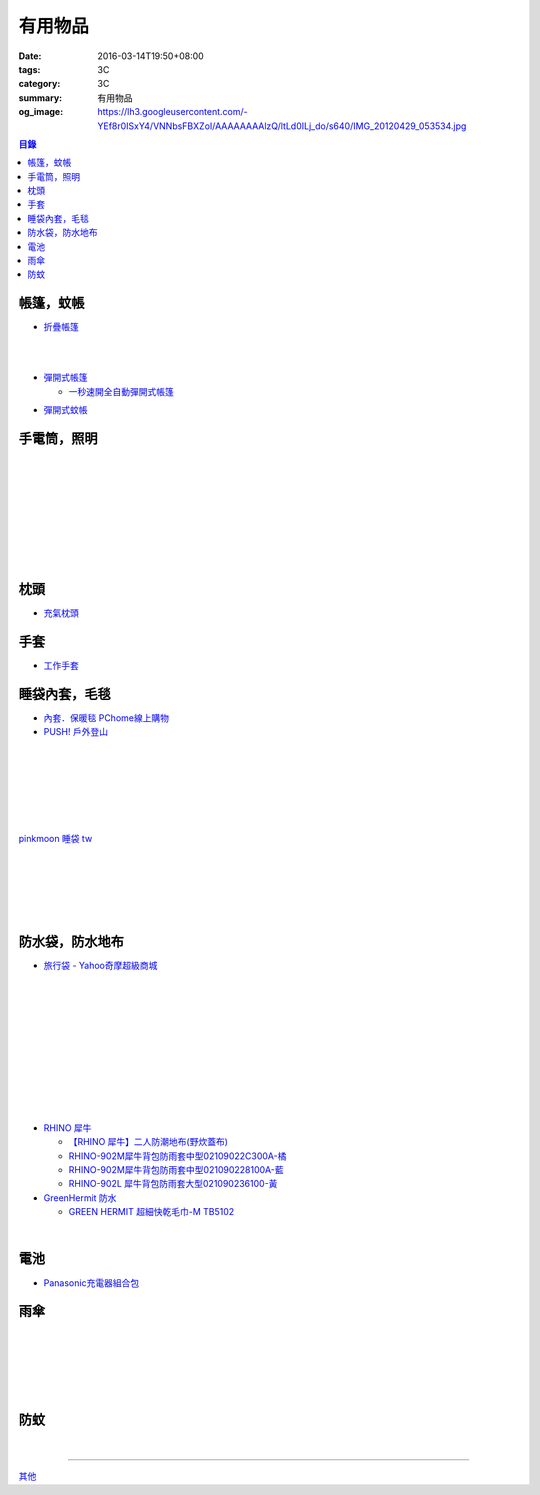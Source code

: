 有用物品
########

:date: 2016-03-14T19:50+08:00
:tags: 3C
:category: 3C
:summary: 有用物品
:og_image: https://lh3.googleusercontent.com/-YEf8r0ISxY4/VNNbsFBXZoI/AAAAAAAAlzQ/ltLd0ILj_do/s640/IMG_20120429_053534.jpg


..
 .. image:: 
   :alt: 
   :target: 
   :align: center

.. contents:: 目錄


帳篷，蚊帳
++++++++++

* `折疊帳篷 <https://www.google.com/search?q=%E6%8A%98%E7%96%8A%E5%B8%B3%E7%AF%B7>`_

.. image:: http://ec1img.pchome.com.tw/pic/v1/data/item/201603/D/E/A/R/H/P/DEARHP-A900623HW000_56dcdcc2dfd38.jpg
   :alt: 【韓國熱銷】秒開全自動彈開式帳篷/速開帳/沙灘帳篷/遮陽帳(橘色)
   :target: http://24h.pchome.com.tw/prod/DEARHP-A900623HW
   :align: center

|

.. image:: http://ec1img.pchome.com.tw/pic/v1/data/item/201506/D/E/B/Q/8/0/DEBQ80-A900667FB000_557a7ee1bb1e7.jpg
   :alt: 【索樂生活】秒開自動沙灘帳篷.防曬 抗UV 日本瘋遮陽帳蓬 贈收納袋+6營釘
   :target: http://24h.pchome.com.tw/prod/DEBQ80-A900667FB
   :align: center

|

.. image:: http://ec1img.pchome.com.tw/pic/v1/data/item/201506/D/E/B/Q/8/0/DEBQ80-A900657BY000_55754ee25d7db.jpg
   :alt: 夏日萬用秒開帳篷-雙人 ( 翡翠綠 )
   :target: http://24h.pchome.com.tw/prod/DEBQ80-A900657BY
   :align: center

* `彈開式帳篷 <https://www.google.com/search?q=%E5%BD%88%E9%96%8B%E5%BC%8F%E5%B8%B3%E7%AF%B7>`_

  - `一秒速開全自動彈開式帳篷 <https://www.google.com/search?q=%E4%B8%80%E7%A7%92%E9%80%9F%E9%96%8B%E5%85%A8%E8%87%AA%E5%8B%95%E5%BD%88%E9%96%8B%E5%BC%8F%E5%B8%B3%E7%AF%B7>`_

.. image:: http://www.rt-mart.com.tw/website/uploads_product/website_2/P0000200048880_1_48645.jpg
   :alt: 彈開式迷彩四人帳
   :target: http://www.rt-mart.com.tw/direct/index.php?action=product_detail&prod_no=P0000200048880
   :align: center

* `彈開式蚊帳 <https://www.google.com/search?q=%E5%BD%88%E9%96%8B%E5%BC%8F%E8%9A%8A%E5%B8%B3>`_


手電筒，照明
++++++++++++

.. image:: https://img.crazymike.tw/upload/product/212/165/42452_1_1448967767.jpg
   :alt: GREENON【強光USB充電手電筒 】變焦手電筒 緊急照明
   :target: https://crazymike.tw/product/appliances/lighting-appliances/item-42452
   :align: center

|

.. image:: https://img.crazymike.tw/upload/product/68/173/44356_1_1452242499.jpg
   :alt: 全防水抗壓led充電行動燈管|露營燈|手電筒
   :target: https://crazymike.tw/product/appliances/lighting-appliances/item-44356
   :align: center

|

.. image:: https://img.crazymike.tw/upload/product/16/181/46352_1_1455690255.jpg
   :alt: 全防水抗壓led充電行動燈管|露營燈|手電筒
   :target: https://crazymike.tw/product/appliances/lighting-appliances/item-46352
   :align: center

|

.. image:: https://img.crazymike.tw/upload/product/253/170/43773_1_1457074384.jpg
   :alt: 綠惡魔防身劍齒強光L2 LED手電筒套組
   :target: https://crazymike.tw/product/appliances/lighting-appliances/item-43773
   :align: center

|

.. image:: https://s.yimg.com/wb/images/D8DE06EB9109A848C283C634BE3C71123B58F1D2
   :alt: 迷你Q5 LED變焦隨身攜帶手電筒(CP-SK68)
   :target: https://tw.buy.yahoo.com/gdsale/%E8%BF%B7%E4%BD%A0Q5-LED%E8%AE%8A%E7%84%A6%E9%9A%A8%E8%BA%AB%E6%94%9C%E5%B8%B6%E6%89%8B%E9%9B%BB%E7%AD%92-CP-SK68-6420256.html
   :align: center

|

.. image:: https://s.yimg.com/wb/images/36D6683C1FBC1FE61302E2AB3CED60C8B0F77764
   :alt: 德國 LED LENSER A41 強光頭燈
   :target: https://tw.buy.yahoo.com/gdsale/%E5%BE%B7%E5%9C%8B-LED-LENSER-A41-%E5%BC%B7%E5%85%89%E9%A0%AD%E7%87%88-5974690.html
   :align: center

|

.. image:: https://img.crazymike.tw/upload/product/206/128/32974_1_1438138726.jpg
   :alt: 【HANLIN-S6】爆強光變焦L2手提探照燈(防水等級IPX6)
   :target: https://crazymike.tw/product/appliances/lighting-appliances/item-32974
   :align: center

|

.. image:: https://img.crazymike.tw/upload/product/188/189/48572_1_1458100329.jpg
   :alt: 好眼光 USB壁掛磁吸兩用LED隨身閱讀燈
   :target: https://crazymike.tw/product/appliances/lighting-appliances/item-48572
   :align: center

|

.. image:: https://img.crazymike.tw/upload/product/209/165/42449_1_1449120226.jpg
   :alt: USB充電便攜迷你手電筒
   :target: https://crazymike.tw/product/appliances/lighting-appliances/item-42449
   :align: center


枕頭
++++

* `充氣枕頭 <https://www.google.com/search?q=%E5%85%85%E6%B0%A3%E6%9E%95%E9%A0%AD>`_

.. image:: http://img.ruten.com.tw/s1/2/69/85/21405164394885_345.jpg
   :alt: ^^n0900^^-【2014台灣健立最便宜】猛龍MENGLUNG-充氣四角枕頭-B-018
   :target: http://goods.ruten.com.tw/item/show?21405164394885
   :align: center


手套
++++

* `工作手套 <https://www.google.com/search?q=%E5%B7%A5%E4%BD%9C%E6%89%8B%E5%A5%97>`_


睡袋內套，毛毯
++++++++++++++

* `內套．保暖毯 PChome線上購物 <http://24h.pchome.com.tw/store/DEBQ7Y>`_

* `PUSH! 戶外登山 <http://24h.pchome.com.tw/store/DEARVA>`_

.. image:: http://ec1img.pchome.com.tw/pic/v1/data/item/201505/D/E/A/R/0/O/DEAR0O-A90062F77000_5549d2fd835d0.jpg
   :alt: RHINO-931 犀牛多用途睡袋內套031109318100-藍
   :target: http://24h.pchome.com.tw/prod/DEAR0O-A90062F77
   :align: center

|

.. image:: http://ec1img.pchome.com.tw/pic/v1/data/item/201503/D/E/B/Q/7/D/DEBQ7D-A9005ZTQD000_5519697fe3426.jpg
   :alt: PUSH! 登山戶外用品 一手抓超輕四季空調被睡袋信封睡袋
   :target: http://24h.pchome.com.tw/prod/DEBQ7D-A9005ZTQD
   :align: center

|

.. image:: http://ec1img.pchome.com.tw/pic/v1/data/item/201503/D/E/B/Q/7/D/DEBQ7D-A9005ZW2D000_551a3bc39d452.jpg
   :alt: PUSH! 登山戶外用品 全開式四季 睡袋 內膽 空調被
   :target: http://24h.pchome.com.tw/prod/DEBQ7D-A9005ZW2D
   :align: center

|

.. image:: http://ec1img.pchome.com.tw/pic/v1/data/item/201505/D/E/A/R/G/6/DEARG6-A80929840000_556975f33f653.jpg
   :alt: GREEN HERMIT TRAVEL-LINER 超輕單人睡袋內套 #OD8003
   :target: http://24h.pchome.com.tw/prod/DEARG6-A80929840
   :align: center

|

.. image:: http://ec1img.pchome.com.tw/pic/v1/data/item/201505/D/E/A/R/G/6/DEARG6-A81009240000_55697b1354d0c.jpg
   :alt: GREEN HERMIT TRAVEL-LINER 超輕單人睡袋內套-標準款 #OD8001
   :target: http://24h.pchome.com.tw/prod/DEARG6-A81009240
   :align: center

|

.. image:: http://ec1img.pchome.com.tw/item/DEAR0N-A50941702/i010002_1454195229.jpg
   :alt: 【台製精品】睡袋內套保暖毯
   :target: http://24h.pchome.com.tw/prod/DEAR0N-A50941702
   :align: center

|

.. image:: https://s3-buy123.cdn.hinet.net/images/item/J66HQWW.png
   :alt: 【旅行輕量便攜安心睡袋】特價$280，限時2.8折起 (原價$1,000)
   :target: https://www.buy123.com.tw/site/item/63073
   :align: center

`pinkmoon 睡袋 tw <https://www.google.com/search?q=pinkmoon+%E7%9D%A1%E8%A2%8B+tw>`_

.. `旅行輕量便攜安心睡袋 <https://www.google.com/search?q=%E6%97%85%E8%A1%8C%E8%BC%95%E9%87%8F%E4%BE%BF%E6%94%9C%E5%AE%89%E5%BF%83%E7%9D%A1%E8%A2%8B>`_

|

.. image:: http://img.ruten.com.tw/s1/3/98/f9/21435060663545_264.jpg
   :alt: Jimmy裝備之藍色領域BLUEFIELD睡袋內襯.內膽.歡迎自取省運費
   :target: http://goods.ruten.com.tw/item/show?21435060663545
   :align: center

|

.. image:: https://s3-buy123.cdn.hinet.net/images/item/K83QYF4.png
   :alt: 超輕舒適攜帶式保潔睡袋
   :target: https://www.buy123.com.tw/site/item/61108/%E8%B6%85%E8%BC%95%E8%88%92%E9%81%A9%E6%94%9C%E5%B8%B6%E5%BC%8F%E4%BF%9D%E6%BD%94%E7%9D%A1%E8%A2%8B
   :align: center

|

.. image:: https://s.yimg.com/wb/images/04FA68EBCD7DD228F21C4F91581E668447318BEC
   :alt: Tree Walker 珊瑚絨睡袋-草綠
   :target: https://tw.buy.yahoo.com/gdsale/Tree-Walker-%E7%8F%8A%E7%91%9A%E7%B5%A8%E7%9D%A1%E8%A2%8B-%E8%8D%89%E7%B6%A0-6340934.html
   :align: center

|

.. image:: http://img.ruten.com.tw/s1/b/b2/f9/21531260106489_291.jpg
   :alt: 【小熊熊屋】戶外休閒/登山露營/室內冷氣房 成人單人信封式睡袋超薄內膽/春亞紡空調被/防汙內套/迷你保潔墊/涼被
   :target: http://goods.ruten.com.tw/item/show?21531260106489
   :align: center

|

.. image:: http://img.ruten.com.tw/s1/0/64/f7/21531239442679_568.jpg
   :alt: 什麼多賣】山地客sundick授權 出國旅遊/戶外登山露營 信封式超薄內膽 迷你防污內套 夏季睡袋保潔墊 午睡輕便空調被
   :target: http://goods.ruten.com.tw/item/show?21531239442679
   :align: center


防水袋，防水地布
++++++++++++++++

* `旅行袋 - Yahoo奇摩超級商城 <https://tw.mall.yahoo.com/979249047-category.html>`_

.. image:: https://s.yimg.com/ut/api/res/1.2/jlrW0wAKleJFMdGzFCOmvQ--/YXBwaWQ9eXR3bWFsbDtoPTYwMDtxPTgxO3c9NjAw/http://imgcld.zenfs.com:80/ps_image_prod/item/p097992802959-item-1827xf3x0612x0597-m.jpg
   :alt: [ mina百貨 ] 超大容量 收納袋 超輕量 防水 旅行 折疊式 旅遊 度假 輕便 攜帶
   :target: https://tw.mall.yahoo.com/item/mina%E7%99%BE%E8%B2%A8-%E8%B6%85%E5%A4%A7%E5%AE%B9%E9%87%8F-%E6%94%B6%E7%B4%8D%E8%A2%8B-%E8%B6%85%E8%BC%95%E9%87%8F-%E9%98%B2%E6%B0%B4-%E6%97%85%E8%A1%8C-%E6%8A%98%E7%96%8A-p097992802959
   :align: center

|

.. image:: https://s.yimg.com/ut/api/res/1.2/AcN3x.icW3jILPuk0ODkbA--/YXBwaWQ9eXR3bWFsbDtoPTYwMDtxPTgxO3c9NjAw/http://imgcld.zenfs.com:80/ps_image_prod/item/p097992701511-item-5236xf3x0612x0597-m.jpg
   :alt: [ mina百貨 ]韓版 大容量 收納包 旅行 防水 折疊 輕便攜帶
   :target: https://tw.mall.yahoo.com/item/mina%E7%99%BE%E8%B2%A8-%E9%9F%93%E7%89%88-%E5%A4%A7%E5%AE%B9%E9%87%8F-%E6%94%B6%E7%B4%8D%E5%8C%85-%E6%97%85%E8%A1%8C-%E9%98%B2%E6%B0%B4-%E6%8A%98%E7%96%8A-%E8%BC%95%E4%BE%BF-p097992701511
   :align: center

|

.. image:: https://img.crazymike.tw/upload/product/244/112/28916_1_1445416839.jpg
   :alt: 大容量多功能防水折疊旅行備用收納包
   :target: https://crazymike.tw/product/fashion/bag/item-28916
   :align: center

|

.. image:: https://s3-buy123.cdn.hinet.net/images/item/9F98G9A.png
   :alt: 插桿手提旅行收納袋
   :target: https://www.buy123.com.tw/site/item/45754/%E6%8F%92%E6%A1%BF%E6%89%8B%E6%8F%90%E6%97%85%E8%A1%8C%E6%94%B6%E7%B4%8D%E8%A2%8B
   :align: center

|

.. image:: https://s.yimg.com/hg/pimg2/69/3b/p076574258635-item-1896xf2x0500x0500-m.jpg
   :alt: 限搶 2件任選 $238 爆殺[韓版輕便可折疊旅行收納包]旅行袋 整理袋 收納袋 購物包 居家 收納
   :target: https://tw.mall.yahoo.com/item/%E9%99%90%E6%90%B6-2%E4%BB%B6%E4%BB%BB%E9%81%B8-238-%E7%88%86%E6%AE%BA-%E9%9F%93%E7%89%88%E8%BC%95%E4%BE%BF%E5%8F%AF%E6%8A%98%E7%96%8A%E6%97%85%E8%A1%8C%E6%94%B6%E7%B4%8D%E5%8C%85-%E6%97%85-p076574258635
   :align: center

|

.. image:: https://s.yimg.com/ut/api/res/1.2/gFwVdFwApohqErAjdAwQtg--/YXBwaWQ9eXR3bWFsbDtoPTYwMDtxPTgxO3c9NjAw/http://imgcld.zenfs.com:80/ps_image_prod/item/p076574523244-item-9228xf3x0402x0375-m.jpg
   :alt: 啾啾豬 C2020025 爆殺[韓版輕便可折疊旅行收納包]旅行袋 整理袋 收納袋 購物包 居家 收納
   :target: https://tw.mall.yahoo.com/item/%E5%95%BE%E5%95%BE%E8%B1%AC-C2020025-%E7%88%86%E6%AE%BA-%E9%9F%93%E7%89%88%E8%BC%95%E4%BE%BF%E5%8F%AF%E6%8A%98%E7%96%8A%E6%97%85%E8%A1%8C%E6%94%B6%E7%B4%8D%E5%8C%85-%E6%97%85%E8%A1%8C-p076574523244
   :align: center

|

.. image:: https://s.yimg.com/ut/api/res/1.2/LI9zUZzNjiZYjtwFpzes6w--/YXBwaWQ9eXR3bWFsbDtoPTYwMDtxPTgxO3c9NjAw/http://imgcld.zenfs.com:80/ps_image_prod/item/p048082865846-item-0076xf3x1000x1000-m.jpg
   :alt: 韓版 二代 旅行 盥洗包 【PA-009】 洗漱包 化妝包 收納包 防水 收納袋 Alice3C
   :target: https://tw.mall.yahoo.com/item/%E9%9F%93%E7%89%88-%E4%BA%8C%E4%BB%A3-%E6%97%85%E8%A1%8C-%E7%9B%A5%E6%B4%97%E5%8C%85-%E3%80%90PA-009%E3%80%91-%E6%B4%97%E6%BC%B1%E5%8C%85-%E5%8C%96%E5%A6%9D%E5%8C%85-%E6%94%B6%E7%B4%8D-p048082865846
   :align: center

|

.. image:: https://s.yimg.com/hg/pimg2/28/57/p060251083613-item-9116xf2x0600x0472-m.jpg
   :alt: 【帆布洗漱包】炫彩韓系出國外出攜帶旅行收納袋/吊掛式化妝包
   :target: https://tw.mall.yahoo.com/item/%E3%80%90%E5%B8%86%E5%B8%83%E6%B4%97%E6%BC%B1%E5%8C%85%E3%80%91%E7%82%AB%E5%BD%A9%E9%9F%93%E7%B3%BB%E5%87%BA%E5%9C%8B%E5%A4%96%E5%87%BA%E6%94%9C%E5%B8%B6%E6%97%85%E8%A1%8C%E6%94%B6%E7%B4%8D%E8%A2%8B-%E5%90%8A%E6%8E%9B%E5%BC%8F-p060251083613
   :align: center

|

.. image:: https://s.yimg.com/hg/pimg2/f8/cf/p060262835980-item-7960xf2x0430x0444-m.jpg
   :alt: 【TRAVEL洗漱包】出國外出旅行必備手提式保養品收納袋吊掛式盥洗包化妝包
   :target: https://tw.mall.yahoo.com/item/%E3%80%90TRAVEL%E6%B4%97%E6%BC%B1%E5%8C%85%E3%80%91%E5%87%BA%E5%9C%8B%E5%A4%96%E5%87%BA%E6%97%85%E8%A1%8C%E5%BF%85%E5%82%99%E6%89%8B%E6%8F%90%E5%BC%8F%E4%BF%9D%E9%A4%8A%E5%93%81%E6%94%B6%E7%B4%8D%E8%A2%8B-p060262835980
   :align: center

|

.. image:: https://s.yimg.com/ut/api/res/1.2/xildgEJEoJdoU_47TL9nWw--/YXBwaWQ9eXR3bWFsbDtoPTYwMDtxPTgxO3c9NjAw/http://imgcld.zenfs.com:80/ps_image_prod/item/p095779998761-item-9112xf3x0550x0550-m.jpg
   :alt: ♚MY COLOR♚第二代 小飛機 旅遊旅行化妝包 收納包 旅行組 防水收納袋 包中包卡包【B09】
   :target: https://tw.mall.yahoo.com/item/%E2%99%9AMY-COLOR%E2%99%9A%E7%AC%AC%E4%BA%8C%E4%BB%A3-%E5%B0%8F%E9%A3%9B%E6%A9%9F-%E6%97%85%E9%81%8A%E6%97%85%E8%A1%8C%E5%8C%96%E5%A6%9D%E5%8C%85-%E6%94%B6%E7%B4%8D%E5%8C%85-%E6%97%85-p095779998761
   :align: center

|

.. image:: https://s.yimg.com/ut/api/res/1.2/bQolP_0dE.nSmrZWMKQqXw--/YXBwaWQ9eXR3bWFsbDtoPTYwMDtxPTgxO3c9NjAw/http://imgcld.zenfs.com:80/ps_image_prod/item/p047386846339-item-1476xf3x0600x0508-m.jpg
   :alt: ✭米菈生活館✭【N01】旅行五件組 旅行收納袋 行李箱壓縮袋旅行箱 包中包旅用收納袋 收納行李袋
   :target: https://tw.mall.yahoo.com/item/%E2%9C%AD%E7%B1%B3%E8%8F%88%E7%94%9F%E6%B4%BB%E9%A4%A8%E2%9C%AD%E3%80%90N01%E3%80%91%E6%97%85%E8%A1%8C%E4%BA%94%E4%BB%B6%E7%B5%84-%E6%97%85%E8%A1%8C%E6%94%B6%E7%B4%8D%E8%A2%8B-%E8%A1%8C%E6%9D%8E%E7%AE%B1%E5%A3%93-p047386846339
   :align: center

* `RHINO 犀牛 <http://24h.pchome.com.tw/store/DEBQ92>`_

  - `【RHINO 犀牛】二人防潮地布(野炊蓋布) <http://24h.pchome.com.tw/prod/DEAR0O-A90053SXZ>`_

  - `RHINO-902M犀牛背包防雨套中型02109022C300A-橘 <http://24h.pchome.com.tw/prod/DEAR0O-A9005MY7M>`_

  - `RHINO-902M犀牛背包防雨套中型021090228100A-藍 <http://24h.pchome.com.tw/prod/DEAR0O-A9005E51J>`_

  - `RHINO-902L 犀牛背包防雨套大型021090236100-黃 <http://24h.pchome.com.tw/prod/DEAR0O-A9005E53O>`_

* `GreenHermit 防水 <http://24h.pchome.com.tw/store/DXAI3O>`_

  - `GREEN HERMIT 超細快乾毛巾-M TB5102 <http://24h.pchome.com.tw/prod/DEARG6-A90055XCA>`_

.. image:: https://s3-buy123.cdn.hinet.net/images/item/TYWP4FL.png
   :alt: 加大升級背包防雨遮雨套
   :target: https://www.buy123.com.tw/site/item/63577/%E5%8A%A0%E5%A4%A7%E5%8D%87%E7%B4%9A%E8%83%8C%E5%8C%85%E9%98%B2%E9%9B%A8%E9%81%AE%E9%9B%A8%E5%A5%97
   :align: center

|

.. image:: https://s.yimg.com/wb/images/CA509891CC82C45513A5E0D656E9640F02B8C3D1
   :alt: 露營防潮自動充氣床墊(軍綠)二個
   :target: https://tw.buy.yahoo.com/gdsale/%E9%9C%B2%E7%87%9F%E9%98%B2%E6%BD%AE%E8%87%AA%E5%8B%95%E5%85%85%E6%B0%A3%E5%BA%8A%E5%A2%8A-%E8%BB%8D%E7%B6%A0-%E4%BA%8C%E5%80%8B-5976370.html
   :align: center


電池
++++

* `Panasonic充電器組合包 <https://www.google.com/search?q=Panasonic%E5%85%85%E9%9B%BB%E5%99%A8%E7%B5%84%E5%90%88%E5%8C%85>`_


雨傘
++++

.. image:: https://s3-buy123.cdn.hinet.net/images/item/6W74TC9.png
   :alt: 超大自動開折四人雨傘
   :target: https://www.buy123.com.tw/site/item/61801/%E8%B6%85%E5%A4%A7%E8%87%AA%E5%8B%95%E9%96%8B%E6%8A%98%E5%9B%9B%E4%BA%BA%E9%9B%A8%E5%82%98
   :align: center

|

.. image:: https://s3-buy123.cdn.hinet.net/images/item/YPC7849.png
   :alt: 超大防護防風晴雨自動傘
   :target: https://www.buy123.com.tw/site/item/46081/%E8%B6%85%E5%A4%A7%E9%98%B2%E8%AD%B7%E9%98%B2%E9%A2%A8%E6%99%B4%E9%9B%A8%E8%87%AA%E5%8B%95%E5%82%98
   :align: center

|

.. image:: https://img.crazymike.tw/upload/product/96/132/33888_1_1437117908.jpg
   :alt: (雨傘)防護罩防風自動雨傘
   :target: https://crazymike.tw/product/living-goods/umbrella-raincoat/item-33888
   :align: center

|

.. image:: https://s3-buy123.cdn.hinet.net/images/item/YGRWF8T.png
   :alt: 超大自動開收四人雨傘
   :target: https://www.buy123.com.tw/site/item/63164/%E8%B6%85%E5%A4%A7%E8%87%AA%E5%8B%95%E9%96%8B%E6%94%B6%E5%9B%9B%E4%BA%BA%E9%9B%A8%E5%82%98
   :align: center

|

.. image:: https://s.yimg.com/wb/images/EB3D690BDEB3507CDD88CFAD1E28F2F6503C43CC
   :alt: 【韓國熱銷】 三用多功能戶外登山雨衣/野餐墊/天幕
   :target: https://tw.buy.yahoo.com/gdsale/%E9%9F%93%E5%9C%8B%E7%86%B1%E9%8A%B7-%E4%B8%89%E7%94%A8%E5%A4%9A%E5%8A%9F%E8%83%BD%E6%88%B6%E5%A4%96%E7%99%BB%E5%B1%B1%E9%9B%A8%E8%A1%A3-%E9%87%8E%E9%A4%90%E5%A2%8A-%E5%A4%A9%E5%B9%95-%E7%B6%A0-6322017.html
   :align: center

|

.. image:: https://s3-buy123.cdn.hinet.net/images/item/38A49G9.png
   :alt: 輕量抗UV自動開收傘
   :target: https://www.buy123.com.tw/site/item/53208/%E8%BC%95%E9%87%8F%E6%8A%97UV%E8%87%AA%E5%8B%95%E9%96%8B%E6%94%B6%E5%82%98
   :align: center


防蚊
++++

.. image:: https://img.crazymike.tw/upload/product/43/192/49195_1_1457668182.jpg
   :alt: 【妙管家】懸掛/攜帶式蚊香器K-136
   :target: https://crazymike.tw/product/necessities-essentials/insecticide/item-49195
   :align: center

|

.. image:: https://s3-buy123.cdn.hinet.net/images/item/FCYT8H9.png
   :alt: 植物精油驅蚊貼
   :target: https://www.buy123.com.tw/site/item/37193/%E6%A4%8D%E7%89%A9%E7%B2%BE%E6%B2%B9%E9%A9%85%E8%9A%8A%E8%B2%BC
   :align: center

----

`其他 <{filename}misc-useful-items-for-me-notes%zh.rst>`_

.. http://mybid.ruten.com.tw/credit/point?siongui
